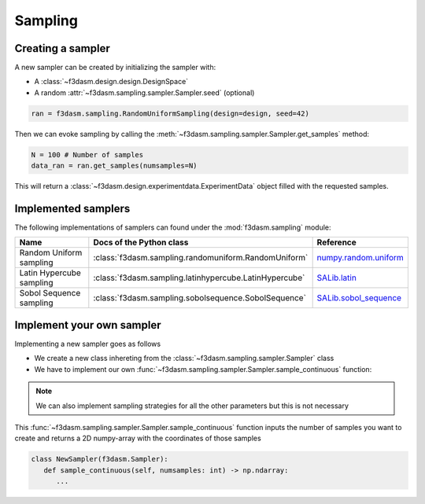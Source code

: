 Sampling
========

Creating a sampler
------------------

A new sampler can be created by initializing the sampler with:

* A :class:`~f3dasm.design.design.DesignSpace`
* A random :attr:`~f3dasm.sampling.sampler.Sampler.seed` (optional)


.. code-block:: python

  ran = f3dasm.sampling.RandomUniformSampling(design=design, seed=42)
  
Then we can evoke sampling by calling the :meth:`~f3dasm.sampling.sampler.Sampler.get_samples` method:

.. code-block:: python

  N = 100 # Number of samples
  data_ran = ran.get_samples(numsamples=N)
  
This will return a :class:`~f3dasm.design.experimentdata.ExperimentData` object filled with the requested samples.

.. _implemented samplers:

Implemented samplers
--------------------

The following implementations of samplers can found under the :mod:`f3dasm.sampling` module: 

======================== ====================================================================== ===========================================================================================================
Name                      Docs of the Python class                                              Reference
======================== ====================================================================== ===========================================================================================================
Random Uniform sampling  :class:`f3dasm.sampling.randomuniform.RandomUniform`                   `numpy.random.uniform <https://numpy.org/doc/stable/reference/random/generated/numpy.random.uniform.html>`_
Latin Hypercube sampling :class:`f3dasm.sampling.latinhypercube.LatinHypercube`                 `SALib.latin <https://salib.readthedocs.io/en/latest/api/SALib.sample.html?highlight=latin%20hypercube#SALib.sample.latin.sample>`_
Sobol Sequence sampling  :class:`f3dasm.sampling.sobolsequence.SobolSequence`                   `SALib.sobol_sequence <https://salib.readthedocs.io/en/latest/api/SALib.sample.html?highlight=sobol%20sequence#SALib.sample.sobol_sequence.sample>`_
======================== ====================================================================== ===========================================================================================================

Implement your own sampler
--------------------------

Implementing a new sampler goes as follows

* We create a new class inhereting from the :class:`~f3dasm.sampling.sampler.Sampler` class
* We have to implement our own :func:`~f3dasm.sampling.sampler.Sampler.sample_continuous` function:

.. note::

   We can also implement sampling strategies for all the other parameters but this is not necessary

This :func:`~f3dasm.sampling.sampler.Sampler.sample_continuous` function inputs the number of samples you want to create and returns a 2D numpy-array with the coordinates of those samples

.. code-block:: python

   class NewSampler(f3dasm.Sampler):
      def sample_continuous(self, numsamples: int) -> np.ndarray:
         ...

